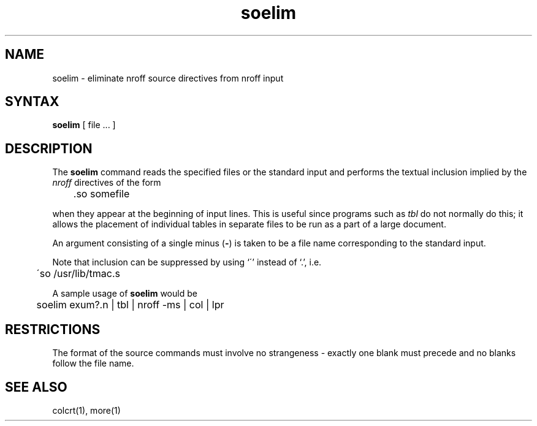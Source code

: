 .\" Last modified by MJT on 27-Aug-85  0001
.\"  Repaired beginning matter to work right in whatis database
.TH soelim 1
.SH NAME
soelim \- eliminate nroff source directives from nroff input
.SH SYNTAX
.B soelim
[
file ...
]
.SH DESCRIPTION
The
.B soelim
command
reads the specified files or the standard input and performs the textual
inclusion implied by the
.I nroff
directives of the form
.PP
.DT
	\&.so somefile
.PP
when they appear at the beginning of input lines.
This is useful since programs such as
.I tbl
do not normally do this; it allows the placement of individual tables
in separate files to be run as a part of a large document.
.PP
An argument consisting of a single minus
.RB ( \- )
is taken to be
a file name corresponding to the standard input.
.PP
Note that inclusion can
be suppressed by using `\'' instead of `\.', i.e.
.PP
.DT
	\'so /usr/lib/tmac.s
.PP
A sample usage of
.B soelim
would be
.PP
	soelim exum?.n | tbl | nroff \-ms | col | lpr
.SH RESTRICTIONS
The format of the source commands must involve no strangeness \-
exactly one blank must precede and no blanks follow the file name.
.SH SEE\ ALSO
colcrt(1), more(1)
